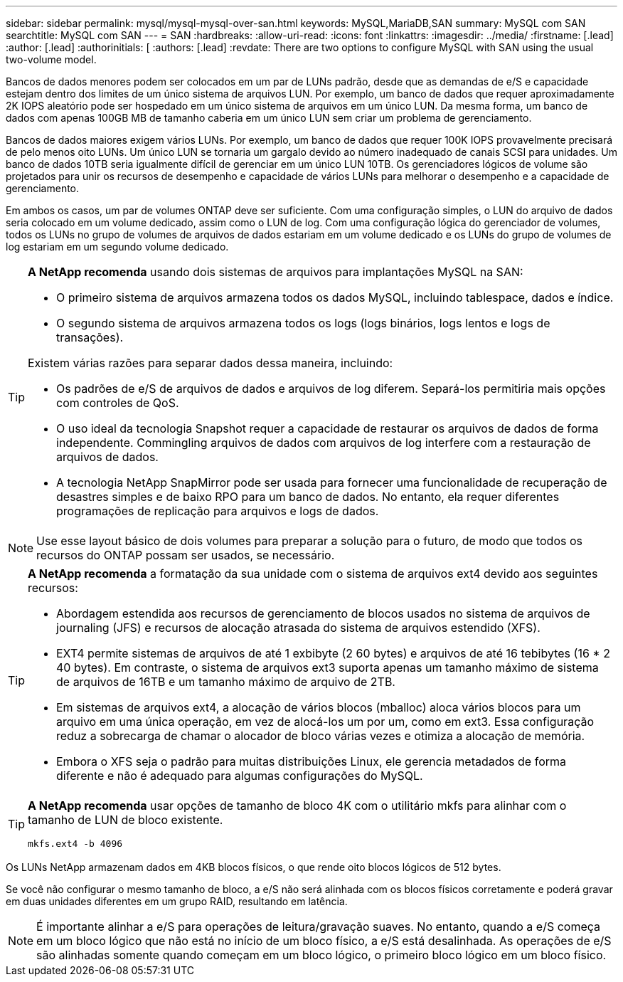 ---
sidebar: sidebar 
permalink: mysql/mysql-mysql-over-san.html 
keywords: MySQL,MariaDB,SAN 
summary: MySQL com SAN 
searchtitle: MySQL com SAN 
---
= SAN
:hardbreaks:
:allow-uri-read: 
:icons: font
:linkattrs: 
:imagesdir: ../media/
:firstname: [.lead]
:author: [.lead]
:authorinitials: [
:authors: [.lead]
:revdate: There are two options to configure MySQL with SAN using the usual two-volume model.


Bancos de dados menores podem ser colocados em um par de LUNs padrão, desde que as demandas de e/S e capacidade estejam dentro dos limites de um único sistema de arquivos LUN. Por exemplo, um banco de dados que requer aproximadamente 2K IOPS aleatório pode ser hospedado em um único sistema de arquivos em um único LUN. Da mesma forma, um banco de dados com apenas 100GB MB de tamanho caberia em um único LUN sem criar um problema de gerenciamento.

Bancos de dados maiores exigem vários LUNs. Por exemplo, um banco de dados que requer 100K IOPS provavelmente precisará de pelo menos oito LUNs. Um único LUN se tornaria um gargalo devido ao número inadequado de canais SCSI para unidades. Um banco de dados 10TB seria igualmente difícil de gerenciar em um único LUN 10TB. Os gerenciadores lógicos de volume são projetados para unir os recursos de desempenho e capacidade de vários LUNs para melhorar o desempenho e a capacidade de gerenciamento.

Em ambos os casos, um par de volumes ONTAP deve ser suficiente. Com uma configuração simples, o LUN do arquivo de dados seria colocado em um volume dedicado, assim como o LUN de log. Com uma configuração lógica do gerenciador de volumes, todos os LUNs no grupo de volumes de arquivos de dados estariam em um volume dedicado e os LUNs do grupo de volumes de log estariam em um segundo volume dedicado.

[TIP]
====
*A NetApp recomenda* usando dois sistemas de arquivos para implantações MySQL na SAN:

* O primeiro sistema de arquivos armazena todos os dados MySQL, incluindo tablespace, dados e índice.
* O segundo sistema de arquivos armazena todos os logs (logs binários, logs lentos e logs de transações).


Existem várias razões para separar dados dessa maneira, incluindo:

* Os padrões de e/S de arquivos de dados e arquivos de log diferem. Separá-los permitiria mais opções com controles de QoS.
* O uso ideal da tecnologia Snapshot requer a capacidade de restaurar os arquivos de dados de forma independente. Commingling arquivos de dados com arquivos de log interfere com a restauração de arquivos de dados.
* A tecnologia NetApp SnapMirror pode ser usada para fornecer uma funcionalidade de recuperação de desastres simples e de baixo RPO para um banco de dados. No entanto, ela requer diferentes programações de replicação para arquivos e logs de dados.


====

NOTE: Use esse layout básico de dois volumes para preparar a solução para o futuro, de modo que todos os recursos do ONTAP possam ser usados, se necessário.

[TIP]
====
*A NetApp recomenda* a formatação da sua unidade com o sistema de arquivos ext4 devido aos seguintes recursos:

* Abordagem estendida aos recursos de gerenciamento de blocos usados no sistema de arquivos de journaling (JFS) e recursos de alocação atrasada do sistema de arquivos estendido (XFS).
* EXT4 permite sistemas de arquivos de até 1 exbibyte (2 60 bytes) e arquivos de até 16 tebibytes (16 * 2 40 bytes). Em contraste, o sistema de arquivos ext3 suporta apenas um tamanho máximo de sistema de arquivos de 16TB e um tamanho máximo de arquivo de 2TB.
* Em sistemas de arquivos ext4, a alocação de vários blocos (mballoc) aloca vários blocos para um arquivo em uma única operação, em vez de alocá-los um por um, como em ext3. Essa configuração reduz a sobrecarga de chamar o alocador de bloco várias vezes e otimiza a alocação de memória.
* Embora o XFS seja o padrão para muitas distribuições Linux, ele gerencia metadados de forma diferente e não é adequado para algumas configurações do MySQL.


====
[TIP]
====
*A NetApp recomenda* usar opções de tamanho de bloco 4K com o utilitário mkfs para alinhar com o tamanho de LUN de bloco existente.

`mkfs.ext4 -b 4096`

====
Os LUNs NetApp armazenam dados em 4KB blocos físicos, o que rende oito blocos lógicos de 512 bytes.

Se você não configurar o mesmo tamanho de bloco, a e/S não será alinhada com os blocos físicos corretamente e poderá gravar em duas unidades diferentes em um grupo RAID, resultando em latência.


NOTE: É importante alinhar a e/S para operações de leitura/gravação suaves. No entanto, quando a e/S começa em um bloco lógico que não está no início de um bloco físico, a e/S está desalinhada. As operações de e/S são alinhadas somente quando começam em um bloco lógico, o primeiro bloco lógico em um bloco físico.
